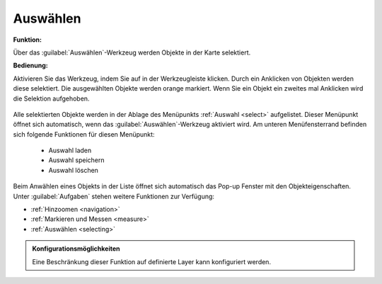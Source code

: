 .. _selecting:

Auswählen
=========

**Funktion:**

Über das |select| :guilabel:`Auswählen`-Werkzeug werden Objekte in der Karte selektiert.

**Bedienung:**

Aktivieren Sie das Werkzeug, indem Sie auf |select| in der Werkzeugleiste klicken.
Durch ein Anklicken von Objekten werden diese selektiert. Die ausgewählten Objekte werden orange markiert.
Wenn Sie ein Objekt ein zweites mal Anklicken wird die Selektion aufgehoben.

.. figure:: ../../../screenshots/de/client-user/select1.png
  :align: center

Alle selektierten Objekte werden in der Ablage des Menüpunkts :ref:`Auswahl <select>` aufgelistet.
Dieser Menüpunkt öffnet sich automatisch, wenn das |select| :guilabel:`Auswählen`-Werkzeug aktiviert wird.
Am unteren Menüfensterrand befinden sich folgende Funktionen für diesen Menüpunkt:

 * |load| Auswahl laden
 * |save| Auswahl speichern
 * |delete_marking| Auswahl löschen

Beim Anwählen eines Objekts in der Liste öffnet sich automatisch das Pop-up Fenster mit den Objekteigenschaften.
Unter |options| :guilabel:`Aufgaben` stehen weitere Funktionen zur Verfügung:

* |fokus| :ref:`Hinzoomen <navigation>`
* |measure| :ref:`Markieren und Messen <measure>`
* |select| :ref:`Auswählen <selecting>`

.. admonition:: Konfigurationsmöglichkeiten

 Eine Beschränkung dieser Funktion auf definierte Layer kann konfiguriert werden.

 .. |select| image:: ../../../images/gbd-icon-auswahl-01.svg
   :width: 30em
 .. |save| image:: ../../../images/sharp-save-24px.svg
     :width: 30em
 .. |load| image:: ../../../images/ic_folder_open_24px.svg
   :width: 30em
 .. |delete_marking| image:: ../../../images/sharp-delete_forever-24px.svg
     :width: 30em
 .. |measure| image:: ../../../images/gbd-icon-markieren-messen-01.svg
   :width: 30em
 .. |fokus| image:: ../../../images/sharp-center_focus_weak-24px.svg
   :width: 30em
 .. |options| image:: ../../../images/round-settings-24px.svg
   :width: 30em
